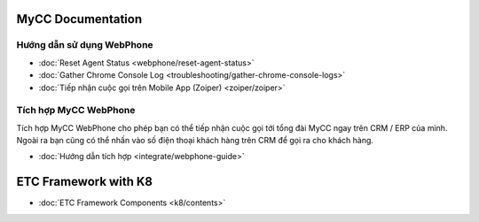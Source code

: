 ******************
MyCC Documentation
******************

Hướng dẫn sử dụng WebPhone
==========================

* :doc:`Reset Agent Status <webphone/reset-agent-status>`
* :doc:`Gather Chrome Console Log <troubleshooting/gather-chrome-console-logs>`
* :doc:`Tiếp nhận cuộc gọi trên Mobile App (Zoiper) <zoiper/zoiper>`

Tích hợp MyCC WebPhone
======================

Tích hợp MyCC WebPhone cho phép bạn có thể tiếp nhận cuộc gọi tới tổng đài MyCC ngay trên CRM / ERP của mình. Ngoài ra bạn cũng có thể nhấn vào số điện thoại khách hàng trên CRM để gọi ra cho khách hàng.

* :doc:`Hướng dẫn tích hợp <integrate/webphone-guide>`

*********************
ETC Framework with K8 
*********************

* :doc:`ETC Framework Components <k8/contents>`